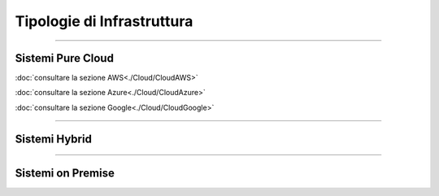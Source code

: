 ===========================
Tipologie di Infrastruttura
===========================

------------------

Sistemi Pure Cloud
==================

:doc:`consultare la sezione AWS<./Cloud/CloudAWS>`

:doc:`consultare la sezione Azure<./Cloud/CloudAzure>`

:doc:`consultare la sezione Google<./Cloud/CloudGoogle>`

--------------

Sistemi Hybrid
==============





------------------

Sistemi on Premise
==================



..
 .. toctree::  
   :hidden:
   :maxdepth: 5

   ./Cloud/CloudAWS
   ./Cloud/CloudAzure
   ./Cloud/CloudGoogle